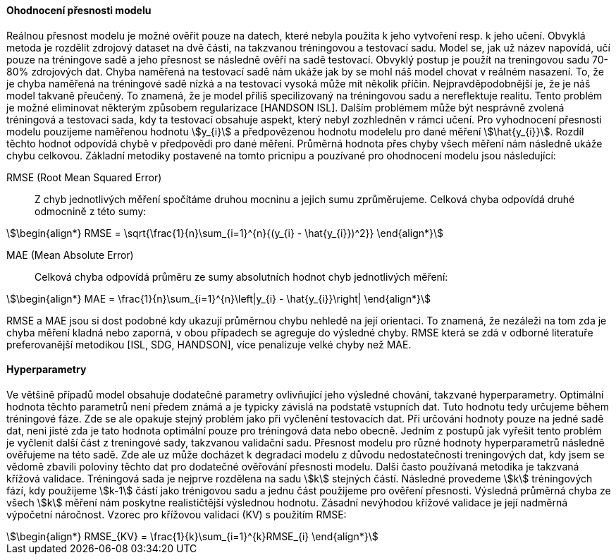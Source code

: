 ﻿

==== Ohodnocení přesnosti modelu

Reálnou přesnost modelu je možné ověřit pouze na datech, které nebyla použita k jeho vytvoření resp. k jeho učení. Obvyklá metoda je rozdělit zdrojový dataset na dvě části, na takzvanou tréningovou a testovací sadu. Model se, jak už název napovídá, učí pouze na tréningove sadě a jeho přesnost se následně ověří na sadě testovací. Obvyklý postup je použít na treningovou sadu 70-80% zdrojových dat. Chyba naměřená na testovací sadě nám ukáže jak by se mohl náš model chovat v reálném nasazení. To, že je chyba naměřená na tréningové sadě nízká a na testovací vysoká může mít několik příčin. Nejpravděpodobnější je, že je náš model takvaně přeučený. To znamená, že je model příliš specilizovaný na tréningovou sadu a nereflektuje realitu. Tento problém je možné eliminovat některým způsobem regularizace [HANDSON ISL]. Dalším problémem může být nesprávně zvolená tréningová a testovaci sada, kdy ta testovací obsahuje aspekt, který nebyl zozhledněn v rámci učení. Pro vyhodnocení přesnosti modelu pouzijeme naměřenou hodnotu stem:[y_{i}] a předpovězenou hodnotu modelelu pro dané měření stem:[\hat{y_{i}}]. Rozdíl těchto hodnot odpovídá chybě v předpovědi pro dané měření. Průměrná hodnota přes chyby všech měření nám následně ukáže chybu celkovou. Základní metodiky postavené na tomto pricnipu a pouzívané pro ohodnocení modelu jsou následující:

RMSE (Root Mean Squared Error)::
    Z chyb jednotlivých měření spočítáme druhou mocninu a jejich sumu zprůměrujeme. Celková chyba odpovídá druhé odmocnině z této sumy:

[stem]
++++
\begin{align*}
RMSE = \sqrt{\frac{1}{n}\sum_{i=1}^{n}{(y_{i} - \hat{y_{i}})^2}}
\end{align*}
++++ 
 
MAE (Mean Absolute Error)::  
  Celková chyba odpovídá průměru ze sumy absolutních hodnot chyb jednotlivých měření:

[stem]  
++++
\begin{align*}
MAE = \frac{1}{n}\sum_{i=1}^{n}\left|y_{i} - \hat{y_{i}}\right|
\end{align*}
++++ 

RMSE a MAE jsou si dost podobné kdy ukazují průměrnou chybu nehledě na její orientaci. To znamená, že nezáleži na tom zda je chyba měření kladná nebo zaporná, v obou případech se agreguje do výsledné chyby. RMSE která se zdá v odborné literatuře preferovanější metodikou [ISL, SDG, HANDSON], více penalizuje velké chyby než MAE. 

==== Hyperparametry

Ve většině případů model obsahuje dodatečné parametry ovlivňující jeho výsledné chování, takzvané hyperparametry. Optimální hodnota těchto parametrů není předem známá a je typicky závislá na podstatě vstupních dat. Tuto hodnotu tedy určujeme  během tréningové fáze. Zde se ale opakuje stejný problém jako při vyčlenění testovacích dat. Při určování hodnoty pouze na jedné sadě dat, neni jisté zda je tato hodnota optimální pouze pro tréningová data nebo obecně. Jedním z postupů jak vyřešit tento problém je vyčlenit další část z treningové sady, takzvanou validační sadu. Přesnost modelu pro různé hodnoty hyperparametrů následně ověřujeme na této sadě. Zde ale uz může docházet k degradaci modelu z důvodu nedostatečnosti treningových dat, kdy jsem se vědomě zbavili poloviny těchto dat   pro dodatečné ověřování přesnosti modelu. Další často používaná metodika je takzvaná křížová validace. Tréningová sada je nejprve rozdělena na sadu stem:[k] stejných částí. Následné provedeme stem:[k] tréningových fází, kdy použijeme stem:[k-1] částí jako trénigovou sadu a jednu část použijeme pro ověření přesnosti. Výsledná průměrná chyba ze všech stem:[k] měření nám poskytne realističtější výslednou hodnotu. Zásadní nevýhodou křížové validace je její nadměrná výpočetní náročnost. Vzorec pro křížovou validaci (KV) s použitím RMSE:

[stem]  
++++
\begin{align*}
RMSE_{KV} = \frac{1}{k}\sum_{i=1}^{k}RMSE_{i}
\end{align*}
++++   


 